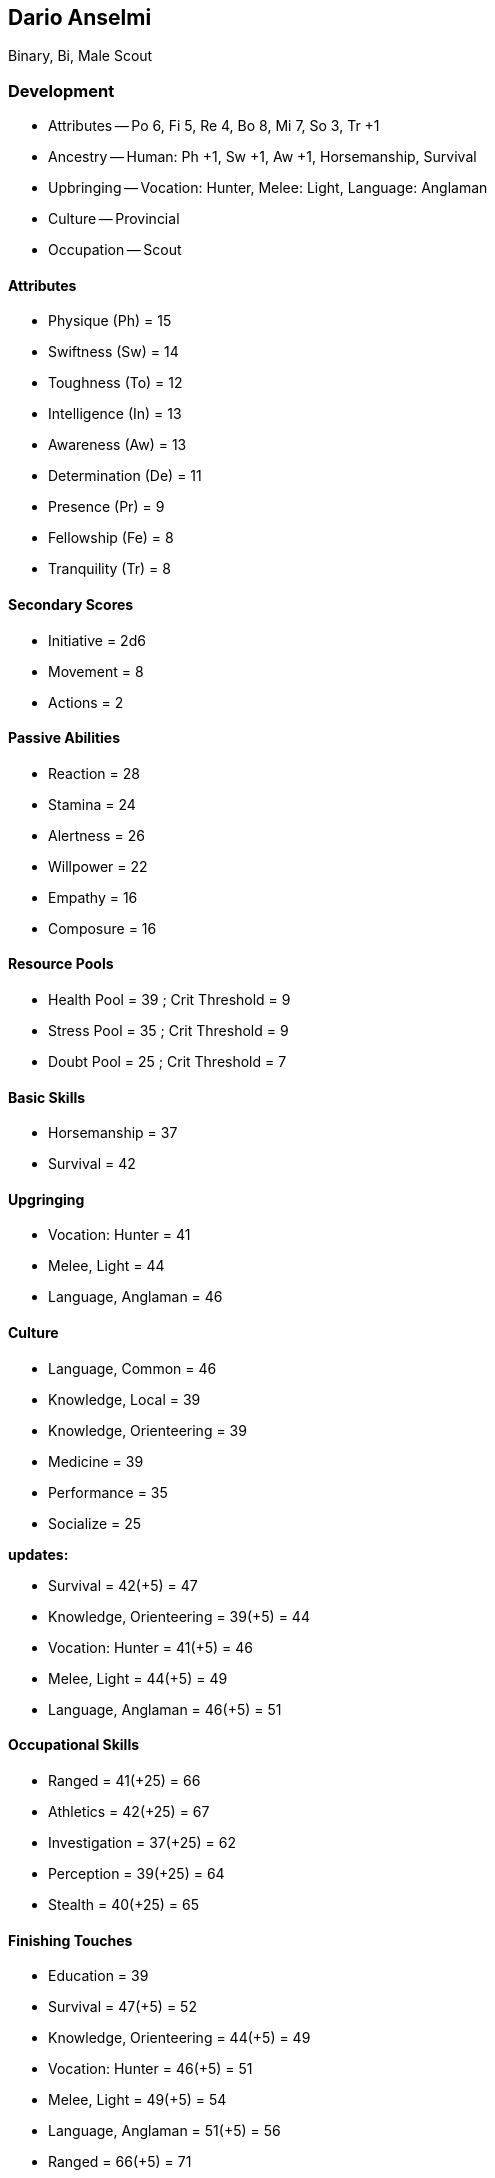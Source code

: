 == Dario Anselmi

Binary, Bi, Male Scout

=== Development

* Attributes -- Po 6, Fi 5, Re 4, Bo 8, Mi 7, So 3, Tr +1
* Ancestry -- Human: Ph +1, Sw +1, Aw +1, Horsemanship, Survival
* Upbringing -- Vocation: Hunter, Melee: Light, Language: Anglaman
* Culture -- Provincial
* Occupation -- Scout

==== Attributes

* Physique (Ph) = 15
* Swiftness (Sw) = 14
* Toughness (To) = 12
* Intelligence (In) = 13
* Awareness (Aw) = 13
* Determination (De) = 11
* Presence (Pr) = 9
* Fellowship (Fe) = 8
* Tranquility (Tr) = 8

==== Secondary Scores

* Initiative = 2d6
* Movement = 8
* Actions = 2

==== Passive Abilities

* Reaction = 28
* Stamina = 24
* Alertness = 26
* Willpower = 22
* Empathy = 16
* Composure = 16

==== Resource Pools

* Health Pool = 39 ; Crit Threshold = 9
* Stress Pool = 35 ; Crit Threshold = 9
* Doubt Pool = 25 ; Crit Threshold = 7

==== Basic Skills

* Horsemanship = 37
* Survival = 42

==== Upgringing

* Vocation: Hunter = 41
* Melee, Light = 44
* Language, Anglaman = 46

==== Culture

* Language, Common = 46
* Knowledge, Local = 39
* Knowledge, Orienteering = 39
* Medicine = 39
* Performance = 35
* Socialize = 25

*updates:*

* Survival = 42(+5) = 47
* Knowledge, Orienteering = 39(+5) = 44
* Vocation: Hunter = 41(+5) = 46
* Melee, Light = 44(+5) = 49
* Language, Anglaman = 46(+5) = 51

==== Occupational Skills

* Ranged = 41(+25) = 66

* Athletics = 42(+25) = 67
* Investigation = 37(+25) = 62
* Perception = 39(+25) = 64
* Stealth = 40(+25) = 65

==== Finishing Touches

* Education = 39

* Survival = 47(+5) = 52
* Knowledge, Orienteering = 44(+5) = 49
* Vocation: Hunter = 46(+5) = 51
* Melee, Light = 49(+5) = 54
* Language, Anglaman = 51(+5) = 56
* Ranged = 66(+5) = 71
* Athletics = 67(+5) = 72
* Investigation = 62(+5) = 67
* Perception = 64(+5) = 69
* Stealth = 65(+5) = 70

==== Final

*Attributes*

[cols=".^7,^.^3,.^7,^.^3,.^7,^.^3"]
|===
| Physique (Ph)      | 15 |          |     | Initiative | 2d6
| Swiftness (Sw)     | 14 | Reaction | 28  | Actions | 2
| Toughness (To)     | 12 | Stamina  | 24  | Movement | 8
| Intelligence (In)  | 13 |           |    | Health Pool | 39
| Awareness (Aw)     | 13 | Alertness | 26 | Crit Threshold | 9
| Determination (De) | 11 | Willpower | 22 | Stress Pool | 35
| Presence (Pr)      | 9  |           |    | Crit Threshold | 9
| Fellowship (Fe)    | 8  | Empathy   | 16 | Doubt Pool | 25
| Tranquility (Tr)   | 8  | Composure | 16 | Crit Threshold | 7
|===

*Skills*

[cols=".^7,^.^3,.^7,^.^3,.^7,^.^3"]
|===
| Athletics | 72
| Education | 39
| Horsemanship | 37
| Investigation | 67
| Knowledge, Local | 39
| Knowledge, Orienteering | 49
| Language, Anglaman | 56
| Language, Common | 46
| Medicine | 39
| Melee, Light | 54
| Perception | 69
| Performance | 35
| Ranged | 71
| Socialize | 25
| Stealth | 70
| Survival | 52
| Vocation: Hunter | 51
| |
|===
